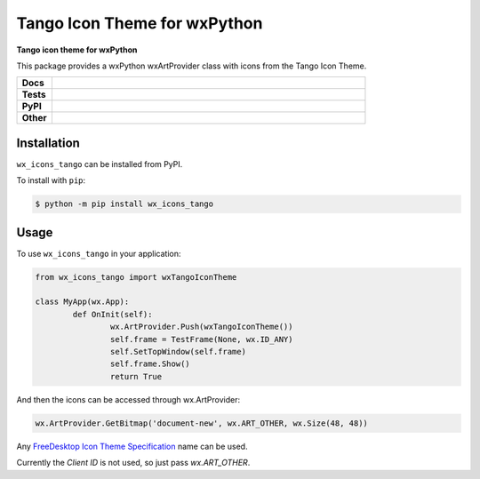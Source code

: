 ********************************
Tango Icon Theme for wxPython
********************************


.. start short_desc

**Tango icon theme for wxPython**

.. end short_desc

This package provides a wxPython wxArtProvider class with icons from the Tango Icon Theme.


.. start shields 

.. list-table::
	:stub-columns: 1
	:widths: 10 90

	* - Docs
	  - |docs|
	* - Tests
	  - |travis| |requires| |codefactor|
	* - PyPI
	  - |pypi-version| |supported-versions| |supported-implementations| |wheel|
	* - Other
	  - |license| |language| |commits-since| |commits-latest| |maintained| 

.. |docs| image:: https://readthedocs.org/projects/custom_wx_icons_tango/badge/?version=latest
	:target: https://custom_wx_icons_tango.readthedocs.io/en/latest/?badge=latest
	:alt: Documentation Status

.. |travis| image:: https://img.shields.io/travis/com/domdfcoding/custom_wx_icons_tango/master?logo=travis
	:target: https://travis-ci.com/domdfcoding/custom_wx_icons_tango
	:alt: Travis Build Status

.. |requires| image:: https://requires.io/github/domdfcoding/custom_wx_icons_tango/requirements.svg?branch=master
	:target: https://requires.io/github/domdfcoding/custom_wx_icons_tango/requirements/?branch=master
	:alt: Requirements Status

.. |codefactor| image:: https://img.shields.io/codefactor/grade/github/domdfcoding/custom_wx_icons_tango
	:target: https://www.codefactor.io/repository/github/domdfcoding/custom_wx_icons_tango
	:alt: CodeFactor Grade

.. |pypi-version| image:: https://img.shields.io/pypi/v/wx_icons_tango.svg
	:target: https://pypi.org/project/wx_icons_tango/
	:alt: PyPI - Package Version

.. |supported-versions| image:: https://img.shields.io/pypi/pyversions/wx_icons_tango.svg
	:target: https://pypi.org/project/wx_icons_tango/
	:alt: PyPI - Supported Python Versions

.. |supported-implementations| image:: https://img.shields.io/pypi/implementation/wx_icons_tango
	:target: https://pypi.org/project/wx_icons_tango/
	:alt: PyPI - Supported Implementations

.. |wheel| image:: https://img.shields.io/pypi/wheel/wx_icons_tango
	:target: https://pypi.org/project/wx_icons_tango/
	:alt: PyPI - Wheel

.. |license| image:: https://img.shields.io/github/license/domdfcoding/custom_wx_icons_tango
	:alt: License
	:target: https://github.com/domdfcoding/custom_wx_icons_tango/blob/master/LICENSE

.. |language| image:: https://img.shields.io/github/languages/top/domdfcoding/custom_wx_icons_tango
	:alt: GitHub top language

.. |commits-since| image:: https://img.shields.io/github/commits-since/domdfcoding/custom_wx_icons_tango/v0.1.1
	:target: https://github.com/domdfcoding/custom_wx_icons_tango/pulse
	:alt: GitHub commits since tagged version

.. |commits-latest| image:: https://img.shields.io/github/last-commit/domdfcoding/custom_wx_icons_tango
	:target: https://github.com/domdfcoding/custom_wx_icons_tango/commit/master
	:alt: GitHub last commit

.. |maintained| image:: https://img.shields.io/maintenance/yes/2020
	:alt: Maintenance

.. end shields

Installation
===============

.. start installation

``wx_icons_tango`` can be installed from PyPI.

To install with ``pip``:

.. code-block:: bash

	$ python -m pip install wx_icons_tango

.. end installation

Usage
============

To use ``wx_icons_tango`` in your application:

.. code-block:: python

	from wx_icons_tango import wxTangoIconTheme

	class MyApp(wx.App):
		def OnInit(self):
			wx.ArtProvider.Push(wxTangoIconTheme())
			self.frame = TestFrame(None, wx.ID_ANY)
			self.SetTopWindow(self.frame)
			self.frame.Show()
			return True

And then the icons can be accessed through wx.ArtProvider:

.. code-block:: python

	wx.ArtProvider.GetBitmap('document-new', wx.ART_OTHER, wx.Size(48, 48))

Any `FreeDesktop Icon Theme Specification <https://specifications.freedesktop.org/icon-naming-spec/icon-naming-spec-latest.html>`_ name can be used.

Currently the `Client ID` is not used, so just pass `wx.ART_OTHER`.
